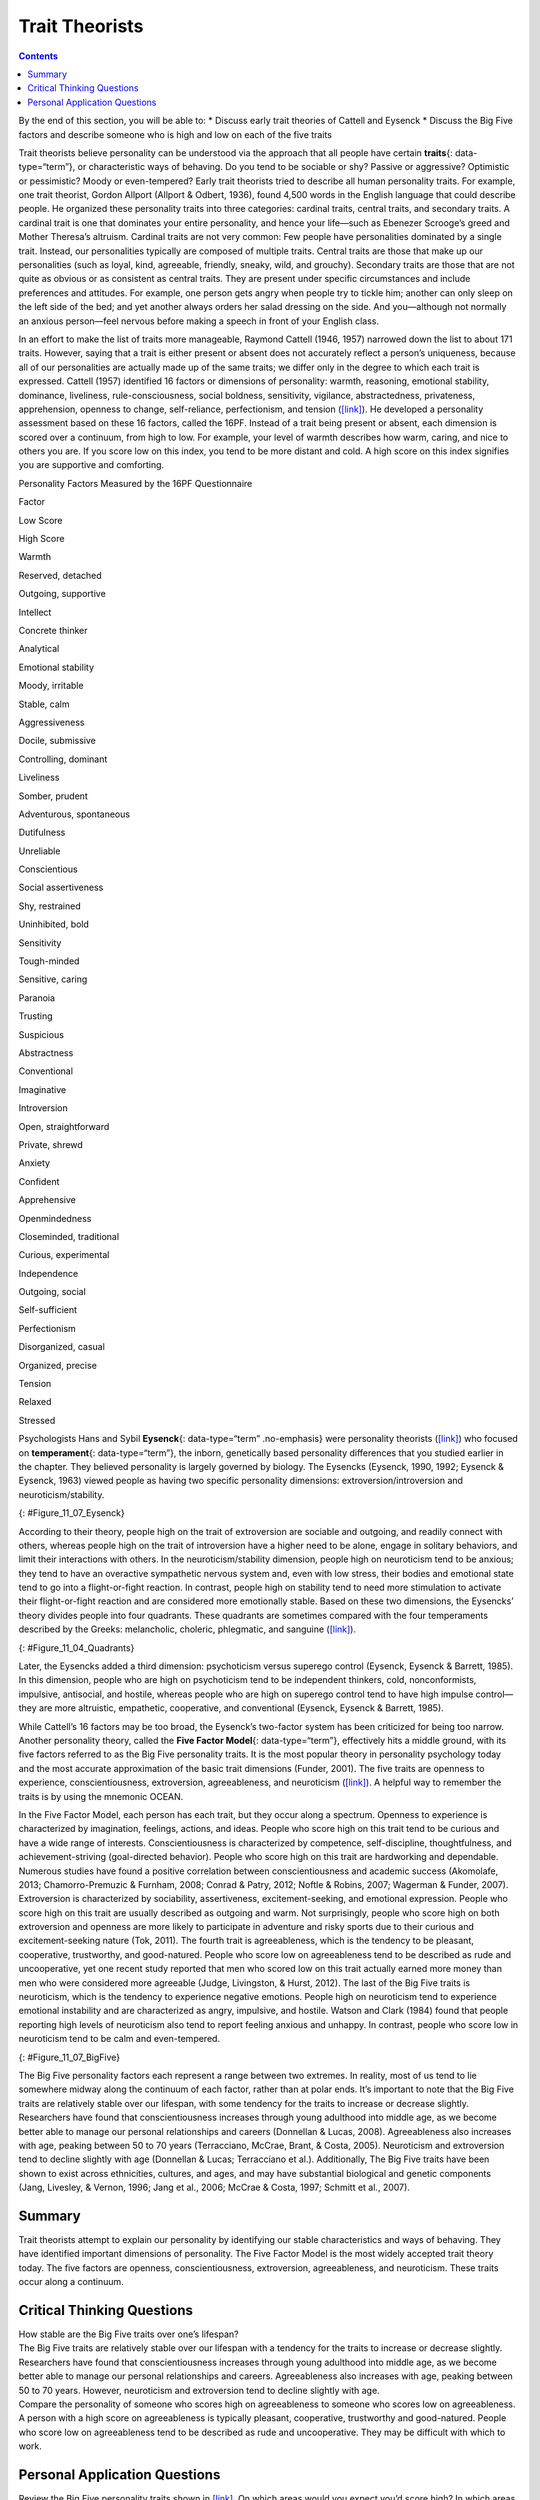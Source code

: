 ===============
Trait Theorists
===============



.. contents::
   :depth: 3
..

.. container::

   By the end of this section, you will be able to: \* Discuss early
   trait theories of Cattell and Eysenck \* Discuss the Big Five factors
   and describe someone who is high and low on each of the five traits

Trait theorists believe personality can be understood via the approach
that all people have certain **traits**\ {: data-type=“term”}, or
characteristic ways of behaving. Do you tend to be sociable or shy?
Passive or aggressive? Optimistic or pessimistic? Moody or
even-tempered? Early trait theorists tried to describe all human
personality traits. For example, one trait theorist, Gordon Allport
(Allport & Odbert, 1936), found 4,500 words in the English language that
could describe people. He organized these personality traits into three
categories: cardinal traits, central traits, and secondary traits. A
cardinal trait is one that dominates your entire personality, and hence
your life—such as Ebenezer Scrooge’s greed and Mother Theresa’s
altruism. Cardinal traits are not very common: Few people have
personalities dominated by a single trait. Instead, our personalities
typically are composed of multiple traits. Central traits are those that
make up our personalities (such as loyal, kind, agreeable, friendly,
sneaky, wild, and grouchy). Secondary traits are those that are not
quite as obvious or as consistent as central traits. They are present
under specific circumstances and include preferences and attitudes. For
example, one person gets angry when people try to tickle him; another
can only sleep on the left side of the bed; and yet another always
orders her salad dressing on the side. And you—although not normally an
anxious person—feel nervous before making a speech in front of your
English class.

In an effort to make the list of traits more manageable, Raymond Cattell
(1946, 1957) narrowed down the list to about 171 traits. However, saying
that a trait is either present or absent does not accurately reflect a
person’s uniqueness, because all of our personalities are actually made
up of the same traits; we differ only in the degree to which each trait
is expressed. Cattell (1957) identified 16 factors or dimensions of
personality: warmth, reasoning, emotional stability, dominance,
liveliness, rule-consciousness, social boldness, sensitivity, vigilance,
abstractedness, privateness, apprehension, openness to change,
self-reliance, perfectionism, and tension
(`[link] <#Table_11_07_01>`__). He developed a personality assessment
based on these 16 factors, called the 16PF. Instead of a trait being
present or absent, each dimension is scored over a continuum, from high
to low. For example, your level of warmth describes how warm, caring,
and nice to others you are. If you score low on this index, you tend to
be more distant and cold. A high score on this index signifies you are
supportive and comforting.

.. raw:: html

   <table id="Table_11_07_01" summary="A three column table compares low scores and high scores for personality factors measured by the 16PF Questionnaire. From left to right, the columns are labeled “Factor,” Low Score,” and “High Score.” The first row contains “warmth; reserved, detached; and outgoing, supportive.” The second row contains “intellect; concrete thinker; and analytical.” The third row contains “emotional stability; moody, irritable; and stable, calm.” The fourth row contains “aggressiveness; docile, submissive; and controlling, dominant.” The fifth row contains “liveliness; somber, prudent; and adventurous, spontaneous.” The sixth row contains “dutifulness; unreliable; and conscientious.” The seventh row contains “social assertiveness; shy, restrained; and uninhibited, bold.” The eighth row contains “sensitivity; tough-minded; and sensitive, caring.” The ninth row contains “paranoia; trusting; and suspicious.” The tenth row contains “abstractness; conventional; and imaginative.” The eleventh row contains “introversion; open, straightforward; and private, shrewd.” The twelfth row contains “anxiety; confident; and apprehensive.” The thirteenth row contains “openmindedness; closeminded, traditional; and curious, experimental.” The fourteenth row contains “independence; outgoing, social; and self-sufficient.” The fifteenth row contains “perfectionism; disorganized, casual; and organized, precise.” The sixteenth row contains “tension; relaxed; and stressed.”">

.. raw:: html

   <caption>

Personality Factors Measured by the 16PF Questionnaire

.. raw:: html

   </caption>

.. raw:: html

   <thead>

.. raw:: html

   <tr>

.. raw:: html

   <th>

Factor

.. raw:: html

   </th>

.. raw:: html

   <th>

Low Score

.. raw:: html

   </th>

.. raw:: html

   <th>

High Score

.. raw:: html

   </th>

.. raw:: html

   </tr>

.. raw:: html

   </thead>

.. raw:: html

   <tbody>

.. raw:: html

   <tr>

.. raw:: html

   <td>

Warmth

.. raw:: html

   </td>

.. raw:: html

   <td>

Reserved, detached

.. raw:: html

   </td>

.. raw:: html

   <td>

Outgoing, supportive

.. raw:: html

   </td>

.. raw:: html

   </tr>

.. raw:: html

   <tr>

.. raw:: html

   <td>

Intellect

.. raw:: html

   </td>

.. raw:: html

   <td>

Concrete thinker

.. raw:: html

   </td>

.. raw:: html

   <td>

Analytical

.. raw:: html

   </td>

.. raw:: html

   </tr>

.. raw:: html

   <tr>

.. raw:: html

   <td>

Emotional stability

.. raw:: html

   </td>

.. raw:: html

   <td>

Moody, irritable

.. raw:: html

   </td>

.. raw:: html

   <td>

Stable, calm

.. raw:: html

   </td>

.. raw:: html

   </tr>

.. raw:: html

   <tr>

.. raw:: html

   <td>

Aggressiveness

.. raw:: html

   </td>

.. raw:: html

   <td>

Docile, submissive

.. raw:: html

   </td>

.. raw:: html

   <td>

Controlling, dominant

.. raw:: html

   </td>

.. raw:: html

   </tr>

.. raw:: html

   <tr>

.. raw:: html

   <td>

Liveliness

.. raw:: html

   </td>

.. raw:: html

   <td>

Somber, prudent

.. raw:: html

   </td>

.. raw:: html

   <td>

Adventurous, spontaneous

.. raw:: html

   </td>

.. raw:: html

   </tr>

.. raw:: html

   <tr>

.. raw:: html

   <td>

Dutifulness

.. raw:: html

   </td>

.. raw:: html

   <td>

Unreliable

.. raw:: html

   </td>

.. raw:: html

   <td>

Conscientious

.. raw:: html

   </td>

.. raw:: html

   </tr>

.. raw:: html

   <tr>

.. raw:: html

   <td>

Social assertiveness

.. raw:: html

   </td>

.. raw:: html

   <td>

Shy, restrained

.. raw:: html

   </td>

.. raw:: html

   <td>

Uninhibited, bold

.. raw:: html

   </td>

.. raw:: html

   </tr>

.. raw:: html

   <tr>

.. raw:: html

   <td>

Sensitivity

.. raw:: html

   </td>

.. raw:: html

   <td>

Tough-minded

.. raw:: html

   </td>

.. raw:: html

   <td>

Sensitive, caring

.. raw:: html

   </td>

.. raw:: html

   </tr>

.. raw:: html

   <tr>

.. raw:: html

   <td>

Paranoia

.. raw:: html

   </td>

.. raw:: html

   <td>

Trusting

.. raw:: html

   </td>

.. raw:: html

   <td>

Suspicious

.. raw:: html

   </td>

.. raw:: html

   </tr>

.. raw:: html

   <tr>

.. raw:: html

   <td>

Abstractness

.. raw:: html

   </td>

.. raw:: html

   <td>

Conventional

.. raw:: html

   </td>

.. raw:: html

   <td>

Imaginative

.. raw:: html

   </td>

.. raw:: html

   </tr>

.. raw:: html

   <tr>

.. raw:: html

   <td>

Introversion

.. raw:: html

   </td>

.. raw:: html

   <td>

Open, straightforward

.. raw:: html

   </td>

.. raw:: html

   <td>

Private, shrewd

.. raw:: html

   </td>

.. raw:: html

   </tr>

.. raw:: html

   <tr>

.. raw:: html

   <td>

Anxiety

.. raw:: html

   </td>

.. raw:: html

   <td>

Confident

.. raw:: html

   </td>

.. raw:: html

   <td>

Apprehensive

.. raw:: html

   </td>

.. raw:: html

   </tr>

.. raw:: html

   <tr>

.. raw:: html

   <td>

Openmindedness

.. raw:: html

   </td>

.. raw:: html

   <td>

Closeminded, traditional

.. raw:: html

   </td>

.. raw:: html

   <td>

Curious, experimental

.. raw:: html

   </td>

.. raw:: html

   </tr>

.. raw:: html

   <tr>

.. raw:: html

   <td>

Independence

.. raw:: html

   </td>

.. raw:: html

   <td>

Outgoing, social

.. raw:: html

   </td>

.. raw:: html

   <td>

Self-sufficient

.. raw:: html

   </td>

.. raw:: html

   </tr>

.. raw:: html

   <tr>

.. raw:: html

   <td>

Perfectionism

.. raw:: html

   </td>

.. raw:: html

   <td>

Disorganized, casual

.. raw:: html

   </td>

.. raw:: html

   <td>

Organized, precise

.. raw:: html

   </td>

.. raw:: html

   </tr>

.. raw:: html

   <tr>

.. raw:: html

   <td>

Tension

.. raw:: html

   </td>

.. raw:: html

   <td>

Relaxed

.. raw:: html

   </td>

.. raw:: html

   <td>

Stressed

.. raw:: html

   </td>

.. raw:: html

   </tr>

.. raw:: html

   </tbody>

.. raw:: html

   </table>

.. seealso::

   Follow this `link <http://openstax.org/l/cattell>`__ to an assessment
   based on Cattell’s 16PF questionnaire to see which personality traits
   dominate your personality.

Psychologists Hans and Sybil **Eysenck**\ {: data-type=“term”
.no-emphasis} were personality theorists
(`[link] <#Figure_11_07_Eysenck>`__) who focused on **temperament**\ {:
data-type=“term”}, the inborn, genetically based personality differences
that you studied earlier in the chapter. They believed personality is
largely governed by biology. The Eysencks (Eysenck, 1990, 1992; Eysenck
& Eysenck, 1963) viewed people as having two specific personality
dimensions: extroversion/introversion and neuroticism/stability.

|A photograph shows Hans and Sybil Eysenck together.”|\ {:
#Figure_11_07_Eysenck}

According to their theory, people high on the trait of extroversion are
sociable and outgoing, and readily connect with others, whereas people
high on the trait of introversion have a higher need to be alone, engage
in solitary behaviors, and limit their interactions with others. In the
neuroticism/stability dimension, people high on neuroticism tend to be
anxious; they tend to have an overactive sympathetic nervous system and,
even with low stress, their bodies and emotional state tend to go into a
flight-or-fight reaction. In contrast, people high on stability tend to
need more stimulation to activate their flight-or-fight reaction and are
considered more emotionally stable. Based on these two dimensions, the
Eysencks’ theory divides people into four quadrants. These quadrants are
sometimes compared with the four temperaments described by the Greeks:
melancholic, choleric, phlegmatic, and sanguine
(`[link] <#Figure_11_04_Quadrants>`__).

|A circle is divided vertically and horizontally into four sections by
lines with arrows at the ends. Clockwise from the top, the arrows are
labeled “Unstable Emotions (Neurotic),” “Extroverted Personality,”
“Stable Emotions,” and “Introverted Personality.” The arcs around the
perimeter of the circle, clockwise beginning with the top right segment
are labeled “Choleric,” “Sanguine,” “Phlegmatic,” and “Melancholic.” The
sections inside each arc contain descriptive words. Inside the Choleric
arc are the words “touchy, restless, aggressive, excitable, impulsive,
and active.” Inside the Sanguine arc are the words “sociable, talkative,
responsive, easygoing, lively, and carefree.” Inside the Phlegmatic arc
are the words “passive, thoughtful, peaceful, controlled, reliable, and
calm.” Inside the Melancholic arc are the words “moody, anxious, rigid,
pessimistic, unsociable, and quiet.”|\ {: #Figure_11_04_Quadrants}

Later, the Eysencks added a third dimension: psychoticism versus
superego control (Eysenck, Eysenck & Barrett, 1985). In this dimension,
people who are high on psychoticism tend to be independent thinkers,
cold, nonconformists, impulsive, antisocial, and hostile, whereas people
who are high on superego control tend to have high impulse control—they
are more altruistic, empathetic, cooperative, and conventional (Eysenck,
Eysenck & Barrett, 1985).

While Cattell’s 16 factors may be too broad, the Eysenck’s two-factor
system has been criticized for being too narrow. Another personality
theory, called the **Five Factor Model**\ {: data-type=“term”},
effectively hits a middle ground, with its five factors referred to as
the Big Five personality traits. It is the most popular theory in
personality psychology today and the most accurate approximation of the
basic trait dimensions (Funder, 2001). The five traits are openness to
experience, conscientiousness, extroversion, agreeableness, and
neuroticism (`[link] <#Figure_11_07_BigFive>`__). A helpful way to
remember the traits is by using the mnemonic OCEAN.

In the Five Factor Model, each person has each trait, but they occur
along a spectrum. Openness to experience is characterized by
imagination, feelings, actions, and ideas. People who score high on this
trait tend to be curious and have a wide range of interests.
Conscientiousness is characterized by competence, self-discipline,
thoughtfulness, and achievement-striving (goal-directed behavior).
People who score high on this trait are hardworking and dependable.
Numerous studies have found a positive correlation between
conscientiousness and academic success (Akomolafe, 2013;
Chamorro-Premuzic & Furnham, 2008; Conrad & Patry, 2012; Noftle &
Robins, 2007; Wagerman & Funder, 2007). Extroversion is characterized by
sociability, assertiveness, excitement-seeking, and emotional
expression. People who score high on this trait are usually described as
outgoing and warm. Not surprisingly, people who score high on both
extroversion and openness are more likely to participate in adventure
and risky sports due to their curious and excitement-seeking nature
(Tok, 2011). The fourth trait is agreeableness, which is the tendency to
be pleasant, cooperative, trustworthy, and good-natured. People who
score low on agreeableness tend to be described as rude and
uncooperative, yet one recent study reported that men who scored low on
this trait actually earned more money than men who were considered more
agreeable (Judge, Livingston, & Hurst, 2012). The last of the Big Five
traits is neuroticism, which is the tendency to experience negative
emotions. People high on neuroticism tend to experience emotional
instability and are characterized as angry, impulsive, and hostile.
Watson and Clark (1984) found that people reporting high levels of
neuroticism also tend to report feeling anxious and unhappy. In
contrast, people who score low in neuroticism tend to be calm and
even-tempered.

|A diagram includes five vertically stacked arrows, which point to the
left and right. A dimension's first letter, name, and description are
included inside of each arrow. A box to the left of each arrow includes
traits associated with a low score for that arrow's dimension. A box to
the right of each arrow includes traits associated with a high score for
that arrow's dimension. The top arrow includes the trait “openness,”
which is described with the words, “imagination,” “feelings,” “actions,”
and “ideas.” The box to the left of that arrow includes the words,
“practical,” “conventional,” and “prefers routine,” while the box to the
right of that arrow includes the words, “curious,” “wide range of
interests,” and “independent.” The next arrow includes the trait
“conscientiousness,” which is described with the words, “competence,”
“self-discipline,” “thoughtfulness,” and “goal-driven.” The box to the
left of that arrow includes the words, “impulsive,” “careless,” and
“disorganized,” while the box to the right of that arrow includes the
words, “hardworking,” “dependable,” and “organized.” The next arrow
includes the trait “extroversion,” which is described with the words,
“sociability,” “assertiveness,” and “emotional expression.” The box to
the left of that arrow includes the words, “quiet,” “reserved,” and
“withdrawn,” while the box to the right of that arrow includes the
words, “outgoing,” “warm,” and “seeks adventure.” The next arrow
includes the trait “agreeableness,” which is described with the words,
“cooperative,” “trustworthy,” and “good-natured.” The box to the left of
that arrow includes the words, “critical,” “uncooperative,” and
“suspicious,” while the box to the right of that arrow includes the
words, “helpful,” “trusting,” and “empathetic.” The next arrow includes
the trait “neuroticism,” which is described as “tendency toward unstable
emotions.” The box to the left of that arrow includes the words, “calm,”
“even-tempered,” and “secure,” while the box to the right of that arrow
includes the words, “anxious,” “unhappy,” and “prone to negative
emotions.”|\ {: #Figure_11_07_BigFive}

The Big Five personality factors each represent a range between two
extremes. In reality, most of us tend to lie somewhere midway along the
continuum of each factor, rather than at polar ends. It’s important to
note that the Big Five traits are relatively stable over our lifespan,
with some tendency for the traits to increase or decrease slightly.
Researchers have found that conscientiousness increases through young
adulthood into middle age, as we become better able to manage our
personal relationships and careers (Donnellan & Lucas, 2008).
Agreeableness also increases with age, peaking between 50 to 70 years
(Terracciano, McCrae, Brant, & Costa, 2005). Neuroticism and
extroversion tend to decline slightly with age (Donnellan & Lucas;
Terracciano et al.). Additionally, The Big Five traits have been shown
to exist across ethnicities, cultures, and ages, and may have
substantial biological and genetic components (Jang, Livesley, & Vernon,
1996; Jang et al., 2006; McCrae & Costa, 1997; Schmitt et al., 2007).

.. seealso::

   To find out about your personality and where you fall on the Big Five
   traits, follow this `link <http://openstax.org/l/big5>`__ to take the
   Big Five personality test.

Summary
=======

Trait theorists attempt to explain our personality by identifying our
stable characteristics and ways of behaving. They have identified
important dimensions of personality. The Five Factor Model is the most
widely accepted trait theory today. The five factors are openness,
conscientiousness, extroversion, agreeableness, and neuroticism. These
traits occur along a continuum.

.. card-carousel:: 2

    .. card:: Question

      According to the Eysencks’ theory, people who score high on
      neuroticism tend to be \________.

      1. calm
      2. stable
      3. outgoing
      4. anxious {: type=“a”}

   .. container::

      D

Critical Thinking Questions
===========================

.. container::

   .. container::

      How stable are the Big Five traits over one’s lifespan?

   .. container::

      The Big Five traits are relatively stable over our lifespan with a
      tendency for the traits to increase or decrease slightly.
      Researchers have found that conscientiousness increases through
      young adulthood into middle age, as we become better able to
      manage our personal relationships and careers. Agreeableness also
      increases with age, peaking between 50 to 70 years. However,
      neuroticism and extroversion tend to decline slightly with age.

.. container::

   .. container::

      Compare the personality of someone who scores high on
      agreeableness to someone who scores low on agreeableness.

   .. container::

      A person with a high score on agreeableness is typically pleasant,
      cooperative, trustworthy and good-natured. People who score low on
      agreeableness tend to be described as rude and uncooperative. They
      may be difficult with which to work.

Personal Application Questions
==============================

.. container::

   .. container::

      Review the Big Five personality traits shown in
      `[link] <#Figure_11_07_BigFive>`__. On which areas would you
      expect you’d score high? In which areas does the low score more
      accurately describe you?

.. glossary::

   Five Factor Model
      theory that personality is composed of five factors or traits,
      including openness, conscientiousness, extroversion,
      agreeableness, and neuroticism ^
   traits
      characteristic ways of behaving

.. |A photograph shows Hans and Sybil Eysenck together.”| image:: ../resources/CNX_Psych_11_04_Eysenck.jpg
.. |A circle is divided vertically and horizontally into four sections by lines with arrows at the ends. Clockwise from the top, the arrows are labeled “Unstable Emotions (Neurotic),” “Extroverted Personality,” “Stable Emotions,” and “Introverted Personality.” The arcs around the perimeter of the circle, clockwise beginning with the top right segment are labeled “Choleric,” “Sanguine,” “Phlegmatic,” and “Melancholic.” The sections inside each arc contain descriptive words. Inside the Choleric arc are the words “touchy, restless, aggressive, excitable, impulsive, and active.” Inside the Sanguine arc are the words “sociable, talkative, responsive, easygoing, lively, and carefree.” Inside the Phlegmatic arc are the words “passive, thoughtful, peaceful, controlled, reliable, and calm.” Inside the Melancholic arc are the words “moody, anxious, rigid, pessimistic, unsociable, and quiet.”| image:: ../resources/CNX_Psych_11_04_Quadrants.jpg
.. |A diagram includes five vertically stacked arrows, which point to the left and right. A dimension's first letter, name, and description are included inside of each arrow. A box to the left of each arrow includes traits associated with a low score for that arrow's dimension. A box to the right of each arrow includes traits associated with a high score for that arrow's dimension. The top arrow includes the trait “openness,” which is described with the words, “imagination,” “feelings,” “actions,” and “ideas.” The box to the left of that arrow includes the words, “practical,” “conventional,” and “prefers routine,” while the box to the right of that arrow includes the words, “curious,” “wide range of interests,” and “independent.” The next arrow includes the trait “conscientiousness,” which is described with the words, “competence,” “self-discipline,” “thoughtfulness,” and “goal-driven.” The box to the left of that arrow includes the words, “impulsive,” “careless,” and “disorganized,” while the box to the right of that arrow includes the words, “hardworking,” “dependable,” and “organized.” The next arrow includes the trait “extroversion,” which is described with the words, “sociability,” “assertiveness,” and “emotional expression.” The box to the left of that arrow includes the words, “quiet,” “reserved,” and “withdrawn,” while the box to the right of that arrow includes the words, “outgoing,” “warm,” and “seeks adventure.” The next arrow includes the trait “agreeableness,” which is described with the words, “cooperative,” “trustworthy,” and “good-natured.” The box to the left of that arrow includes the words, “critical,” “uncooperative,” and “suspicious,” while the box to the right of that arrow includes the words, “helpful,” “trusting,” and “empathetic.” The next arrow includes the trait “neuroticism,” which is described as “tendency toward unstable emotions.” The box to the left of that arrow includes the words, “calm,” “even-tempered,” and “secure,” while the box to the right of that arrow includes the words, “anxious,” “unhappy,” and “prone to negative emotions.”| image:: ../resources/CNX_Psych_11_07_BigFive.jpg
